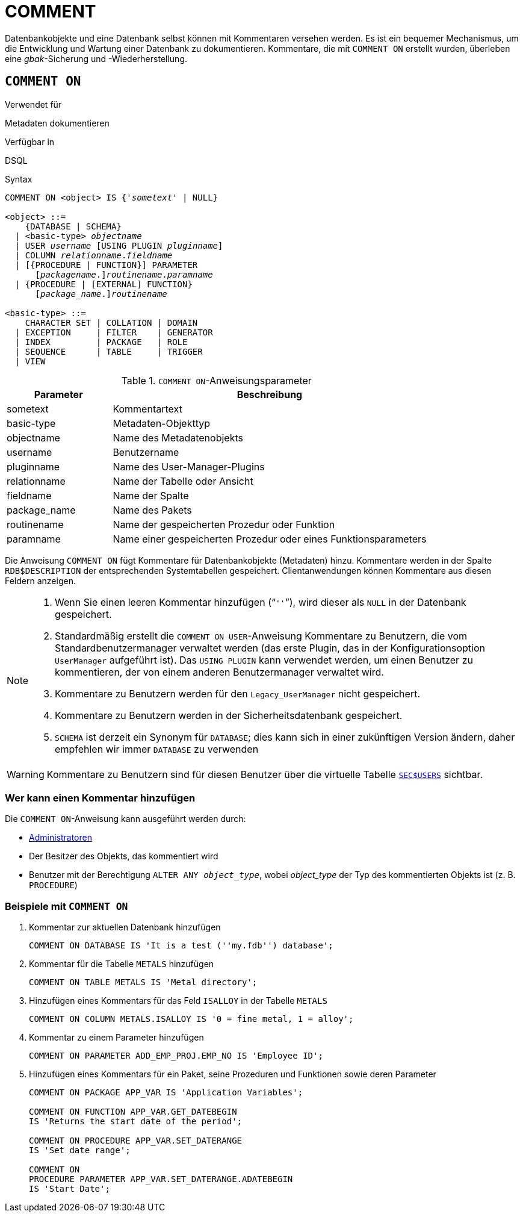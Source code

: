 [[fblangref40-ddl-comment-de]]
= COMMENT

Datenbankobjekte und eine Datenbank selbst können mit Kommentaren versehen werden.
Es ist ein bequemer Mechanismus, um die Entwicklung und Wartung einer Datenbank zu dokumentieren.
Kommentare, die mit `COMMENT ON` erstellt wurden, überleben eine _gbak_-Sicherung und -Wiederherstellung.

[[fblangref40-ddl-comment-create-de]]
== `COMMENT ON`

.Verwendet für
Metadaten dokumentieren

.Verfügbar in
DSQL

.Syntax
[listing,subs=+quotes]
----
COMMENT ON <object> IS {'_sometext_' | NULL}

<object> ::=
    {DATABASE | SCHEMA}
  | <basic-type> _objectname_
  | USER _username_ [USING PLUGIN _pluginname_]
  | COLUMN _relationname_._fieldname_
  | [{PROCEDURE | FUNCTION}] PARAMETER
      \[__packagename__.]_routinename_._paramname_
  | {PROCEDURE | [EXTERNAL] FUNCTION}
      \[__package_name__.]_routinename_

<basic-type> ::=
    CHARACTER SET | COLLATION | DOMAIN
  | EXCEPTION     | FILTER    | GENERATOR
  | INDEX         | PACKAGE   | ROLE
  | SEQUENCE      | TABLE     | TRIGGER
  | VIEW
----

[[fblangref40-ddl-tbl-commenton-de]]
.`COMMENT ON`-Anweisungsparameter
[cols="<1,<3", options="header",stripes="none"]
|===
^| Parameter
^| Beschreibung

|sometext
|Kommentartext

|basic-type
|Metadaten-Objekttyp

|objectname
|Name des Metadatenobjekts

|username
|Benutzername

|pluginname
|Name des User-Manager-Plugins

|relationname
|Name der Tabelle oder Ansicht

|fieldname
|Name der Spalte

|package_name
|Name des Pakets

|routinename
|Name der gespeicherten Prozedur oder Funktion

|paramname
|Name einer gespeicherten Prozedur oder eines Funktionsparameters
|===

Die Anweisung `COMMENT ON` fügt Kommentare für Datenbankobjekte (Metadaten) hinzu.
Kommentare werden in der Spalte `RDB$DESCRIPTION` der entsprechenden Systemtabellen gespeichert.
Clientanwendungen können Kommentare aus diesen Feldern anzeigen.

[NOTE]
====
. Wenn Sie einen leeren Kommentar hinzufügen ("```''```"), wird dieser als `NULL` in der Datenbank gespeichert.
. Standardmäßig erstellt die `COMMENT ON USER`-Anweisung Kommentare zu Benutzern, die vom Standardbenutzermanager verwaltet werden (das erste Plugin, das in der Konfigurationsoption `UserManager` aufgeführt ist).
Das `USING PLUGIN` kann verwendet werden, um einen Benutzer zu kommentieren, der von einem anderen Benutzermanager verwaltet wird.
. Kommentare zu Benutzern werden für den `Legacy_UserManager` nicht gespeichert.
. Kommentare zu Benutzern werden in der Sicherheitsdatenbank gespeichert.
. `SCHEMA` ist derzeit ein Synonym für `DATABASE`;
dies kann sich in einer zukünftigen Version ändern, daher empfehlen wir immer `DATABASE` zu verwenden
====

[WARNING]
====
Kommentare zu Benutzern sind für diesen Benutzer über die virtuelle Tabelle <<fblangref40-appx06-users-de,`SEC$USERS`>> sichtbar.
====

[[fblangref40-ddl-comment-createpriv-de]]
=== Wer kann einen Kommentar hinzufügen

Die `COMMENT ON`-Anweisung kann ausgeführt werden durch:

* <<fblangref40-security-administrators-de,Administratoren>>
* Der Besitzer des Objekts, das kommentiert wird
* Benutzer mit der Berechtigung `ALTER ANY __object_type__`, wobei _object_type_ der Typ des kommentierten Objekts ist (z. B. `PROCEDURE`)

[[fblangref40-ddl-comment-create-exmpl-de]]
=== Beispiele mit `COMMENT ON`

. Kommentar zur aktuellen Datenbank hinzufügen
+
[source]
----
COMMENT ON DATABASE IS 'It is a test (''my.fdb'') database';
----
. Kommentar für die Tabelle `METALS` hinzufügen
+
[source]
----
COMMENT ON TABLE METALS IS 'Metal directory';
----
. Hinzufügen eines Kommentars für das Feld `ISALLOY` in der Tabelle `METALS`
+
[source]
----
COMMENT ON COLUMN METALS.ISALLOY IS '0 = fine metal, 1 = alloy';
----
. Kommentar zu einem Parameter hinzufügen
+
[source]
----
COMMENT ON PARAMETER ADD_EMP_PROJ.EMP_NO IS 'Employee ID';
----
. Hinzufügen eines Kommentars für ein Paket, seine Prozeduren und Funktionen sowie deren Parameter
+
[source]
----
COMMENT ON PACKAGE APP_VAR IS 'Application Variables';

COMMENT ON FUNCTION APP_VAR.GET_DATEBEGIN
IS 'Returns the start date of the period';

COMMENT ON PROCEDURE APP_VAR.SET_DATERANGE
IS 'Set date range';

COMMENT ON
PROCEDURE PARAMETER APP_VAR.SET_DATERANGE.ADATEBEGIN
IS 'Start Date';
----
